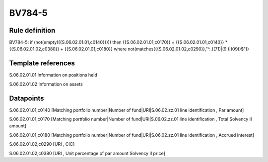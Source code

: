 =======
BV784-5
=======

Rule definition
---------------

BV784-5: if (not(empty({{S.06.02.01.01,c0140}}))) then {{S.06.02.01.01,c0170}} = {{S.06.02.01.01,c0140}} * {{S.06.02.01.02,c0380}} + {{S.06.02.01.01,c0180}} where not(matches({{S.06.02.01.02,c0290}},"^..((71)|(9.)|(09))$"))


Template references
-------------------

S.06.02.01.01 Information on positions held

S.06.02.01.02 Information on assets


Datapoints
----------

S.06.02.01.01,c0140 [Matching portfolio number|Number of fund|URI|S.06.02.zz.01 line identification , Par amount]

S.06.02.01.01,c0170 [Matching portfolio number|Number of fund|URI|S.06.02.zz.01 line identification , Total Solvency II amount]

S.06.02.01.01,c0180 [Matching portfolio number|Number of fund|URI|S.06.02.zz.01 line identification , Accrued interest]

S.06.02.01.02,c0290 [URI , CIC]

S.06.02.01.02,c0380 [URI , Unit percentage of par amount Solvency II price]



